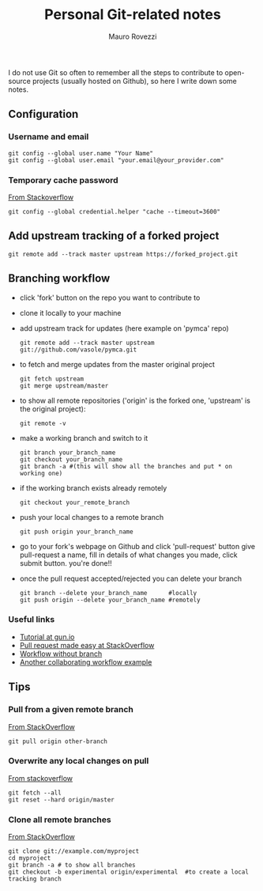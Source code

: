 #+TITLE: Personal Git-related notes
#+AUTHOR: Mauro Rovezzi
#+EMAIL: mauro.rovezzi@gmail.com
#+STARTUP: showall

I do not use Git so often to remember all the steps to contribute to open-source projects (usually hosted on Github), so here I write down some notes.

** Configuration

*** Username and email

    : git config --global user.name "Your Name"
    : git config --global user.email "your.email@your_provider.com"

*** Temporary cache password

    [[https://stackoverflow.com/questions/5343068/is-there-a-way-to-skip-password-typing-when-using-https-on-github/5343146#5343146][From Stackoverflow]]

    : git config --global credential.helper "cache --timeout=3600"

** Add upstream tracking of a forked project 

   : git remote add --track master upstream https://forked_project.git

** Branching workflow

- click 'fork' button on the repo you want to contribute to
- clone it locally to your machine
- add upstream track for updates (here example on 'pymca' repo)

  : git remote add --track master upstream git://github.com/vasole/pymca.git

- to fetch and merge updates from the master original project

  : git fetch upstream
  : git merge upstream/master

- to show all remote repositories ('origin' is the forked one,
  'upstream' is the original project):

  : git remote -v

- make a working branch and switch to it

  : git branch your_branch_name
  : git checkout your_branch_name
  : git branch -a #(this will show all the branches and put * on working one)

- if the working branch exists already remotely

  : git checkout your_remote_branch

- push your local changes to a remote branch

  : git push origin your_branch_name

- go to your fork's webpage on Github and click 'pull-request' button give
  pull-request a name, fill in details of what changes you made, click submit
  button.  you're done!!

- once the pull request accepted/rejected you can delete your branch

 : git branch --delete your_branch_name      #locally
 : git push origin --delete your_branch_name #remotely

*** Useful links
    - [[https://gun.io/blog/how-to-github-fork-branch-and-pull-request/][Tutorial at gun.io]]
    - [[http://stackoverflow.com/questions/14680711/how-to-do-a-github-pull-request][Pull request made easy at StackOverflow]]
    - [[http://www.pontikis.net/blog/how-to-collaborate-on-github-open-source-projects][Workflow without branch]] 
    - [[http://www.eqqon.com/index.php/Collaborative_Github_Workflow][Another collaborating workflow example]]


** Tips

*** Pull from a given remote branch 

    [[https://stackoverflow.com/questions/1709177/git-pull-a-certain-branch-from-github][From StackOverflow]]

    : git pull origin other-branch

*** Overwrite any local changes on pull

    [[http://stackoverflow.com/questions/1125968/force-git-to-overwrite-local-files-on-pull][From stackoverflow]]

    : git fetch --all
    : git reset --hard origin/master

*** Clone all remote branches

    [[http://stackoverflow.com/questions/67699/clone-all-remote-branches-with-git][From StackOverflow]]

    : git clone git://example.com/myproject
    : cd myproject
    : git branch -a # to show all branches
    : git checkout -b experimental origin/experimental  #to create a local tracking branch
